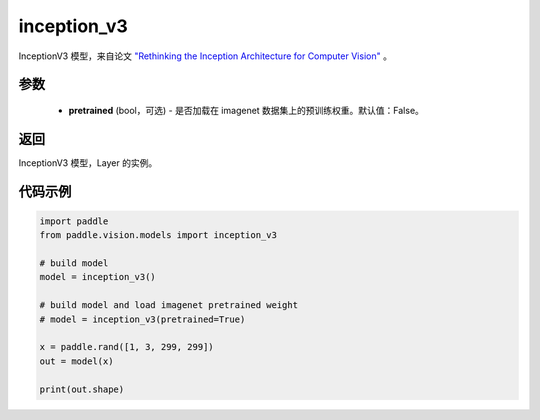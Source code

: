 .. _cn_api_paddle_vision_models_inception_v3:

inception_v3
-------------------------------

.. py:function:: paddle.vision.models.inception_v3(pretrained=False, **kwargs)


InceptionV3 模型，来自论文 `"Rethinking the Inception Architecture for Computer Vision" <https://arxiv.org/pdf/1512.00567.pdf>`_ 。

参数
:::::::::
  - **pretrained** (bool，可选) - 是否加载在 imagenet 数据集上的预训练权重。默认值：False。

返回
:::::::::
InceptionV3 模型，Layer 的实例。

代码示例
:::::::::
.. code-block:: python

    import paddle
    from paddle.vision.models import inception_v3

    # build model
    model = inception_v3()

    # build model and load imagenet pretrained weight
    # model = inception_v3(pretrained=True)

    x = paddle.rand([1, 3, 299, 299])
    out = model(x)

    print(out.shape)
